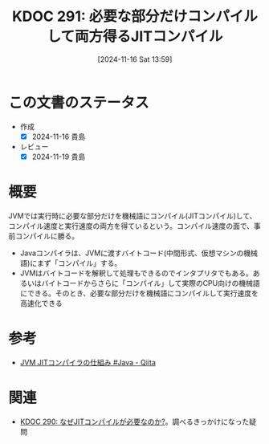 :properties:
:ID: 20241116T135941
:mtime:    20241119225615
:ctime:    20241116135952
:end:
#+title:      KDOC 291: 必要な部分だけコンパイルして両方得るJITコンパイル
#+date:       [2024-11-16 Sat 13:59]
#+filetags:   :permanent:
#+identifier: 20241116T135941

* この文書のステータス
- 作成
  - [X] 2024-11-16 貴島
- レビュー
  - [X] 2024-11-19 貴島

* 概要

JVMでは実行時に必要な部分だけを機械語にコンパイル(JITコンパイル)して、コンパイル速度と実行速度の両方を得ているという。コンパイル速度の面で、事前コンパイルに勝る。

- Javaコンパイラは、JVMに渡すバイトコード(中間形式、仮想マシンの機械語)にまず「コンパイル」する。
- JVMはバイトコードを解釈して処理もできるのでインタプリタでもある。あるいはバイトコードからさらに「コンパイル」して実際のCPU向けの機械語にできる。そのとき、必要な部分だけを機械語にコンパイルして実行速度を高速化できる

* 参考
- [[https://qiita.com/kinshotomoya/items/c66954aee31f06db99a0][JVM JITコンパイラの仕組み #Java - Qiita]]
* 関連
- [[id:20241116T131247][KDOC 290: なぜJITコンパイルが必要なのか?]]。調べるきっかけになった疑問
